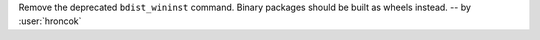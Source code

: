 Remove the deprecated ``bdist_wininst`` command. Binary packages should be built as wheels instead. -- by :user:`hroncok`

